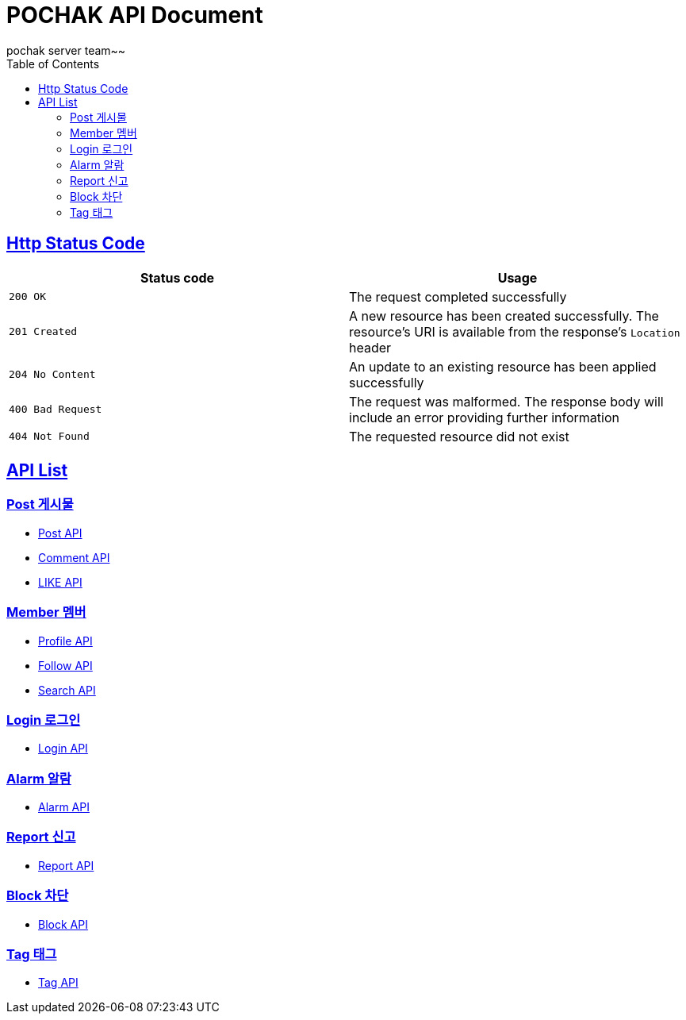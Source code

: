 = POCHAK API Document
pochak server team~~
:doctype: book
:icons: font
:source-highlighter: highlishtjs
:toc: left
:toclevels: 4
:sectlinks:
:docinfo: shared-head

== Http Status Code

|===
| Status code | Usage

| `200 OK`
| The request completed successfully

| `201 Created`
| A new resource has been created successfully. The resource's URI is available from the response's
`Location` header

| `204 No Content`
| An update to an existing resource has been applied successfully

| `400 Bad Request`
| The request was malformed. The response body will include an error providing further information

| `404 Not Found`
| The requested resource did not exist
|===

== API List

=== Post 게시물
* link:post.html[Post API]
* link:comment.html[Comment API]
* link:like.html[LIKE API]

=== Member 멤버
* link:profile.html[Profile API]
* link:follow.html[Follow API]
* link:search.html[Search API]

=== Login 로그인
* link:login.html[Login API]

=== Alarm 알람
* link:alarm.html[Alarm API]

=== Report 신고
* link:report.html[Report API]

=== Block 차단
* link:block.html[Block API]

=== Tag 태그
* link:tag.html[Tag API]
